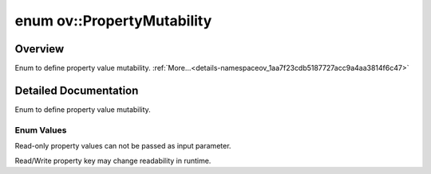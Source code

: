 .. index:: pair: enum; PropertyMutability
.. _doxid-namespaceov_1aa7f23cdb5187727acc9a4aa3814f6c47:

enum ov::PropertyMutability
===========================

Overview
~~~~~~~~

Enum to define property value mutability. :ref:`More...<details-namespaceov_1aa7f23cdb5187727acc9a4aa3814f6c47>`

.. ref-code-block:: cpp
	:class: doxyrest-overview-code-block

	#include <properties.hpp>

	enum PropertyMutability
	{
	    :ref:`RO<doxid-namespaceov_1aa7f23cdb5187727acc9a4aa3814f6c47af5b15f58cabad73d1bf2de7bcb89db6c>`,
	    :ref:`RW<doxid-namespaceov_1aa7f23cdb5187727acc9a4aa3814f6c47a5c6dc3d436504b7a65191cafe28212ee>`,
	};

.. _details-namespaceov_1aa7f23cdb5187727acc9a4aa3814f6c47:

Detailed Documentation
~~~~~~~~~~~~~~~~~~~~~~

Enum to define property value mutability.

Enum Values
-----------

.. _doxid-namespaceov_1aa7f23cdb5187727acc9a4aa3814f6c47af5b15f58cabad73d1bf2de7bcb89db6c:
.. index:: pair: enumvalue; RO

.. ref-code-block:: cpp
	:class: doxyrest-title-code-block

	RO

Read-only property values can not be passed as input parameter.

.. _doxid-namespaceov_1aa7f23cdb5187727acc9a4aa3814f6c47a5c6dc3d436504b7a65191cafe28212ee:
.. index:: pair: enumvalue; RW

.. ref-code-block:: cpp
	:class: doxyrest-title-code-block

	RW

Read/Write property key may change readability in runtime.

